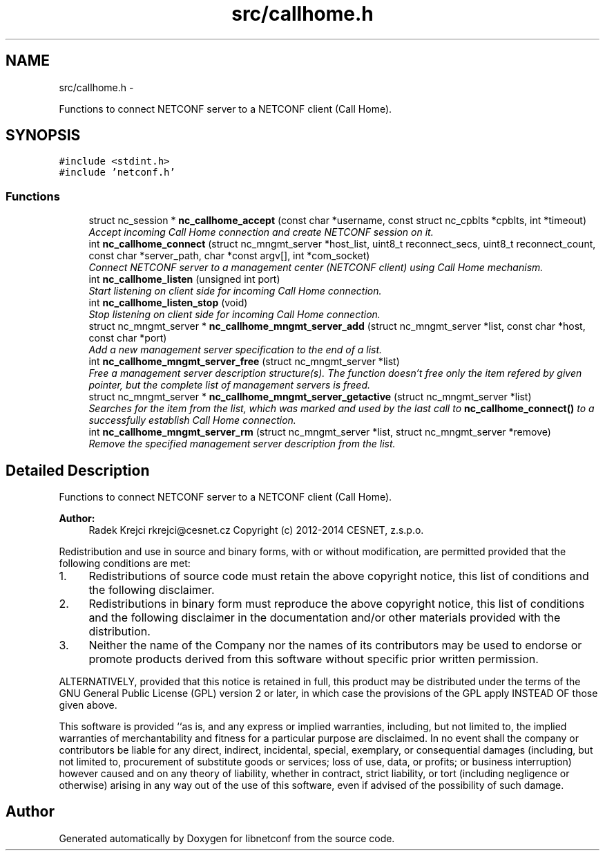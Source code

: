 .TH "src/callhome.h" 3 "Wed Jul 29 2015" "Version 0.10.0-35_trunk" "libnetconf" \" -*- nroff -*-
.ad l
.nh
.SH NAME
src/callhome.h \- 
.PP
Functions to connect NETCONF server to a NETCONF client (Call Home)\&.  

.SH SYNOPSIS
.br
.PP
\fC#include <stdint\&.h>\fP
.br
\fC#include 'netconf\&.h'\fP
.br

.SS "Functions"

.in +1c
.ti -1c
.RI "struct nc_session * \fBnc_callhome_accept\fP (const char *username, const struct nc_cpblts *cpblts, int *timeout)"
.br
.RI "\fIAccept incoming Call Home connection and create NETCONF session on it\&. \fP"
.ti -1c
.RI "int \fBnc_callhome_connect\fP (struct nc_mngmt_server *host_list, uint8_t reconnect_secs, uint8_t reconnect_count, const char *server_path, char *const argv[], int *com_socket)"
.br
.RI "\fIConnect NETCONF server to a management center (NETCONF client) using Call Home mechanism\&. \fP"
.ti -1c
.RI "int \fBnc_callhome_listen\fP (unsigned int port)"
.br
.RI "\fIStart listening on client side for incoming Call Home connection\&. \fP"
.ti -1c
.RI "int \fBnc_callhome_listen_stop\fP (void)"
.br
.RI "\fIStop listening on client side for incoming Call Home connection\&. \fP"
.ti -1c
.RI "struct nc_mngmt_server * \fBnc_callhome_mngmt_server_add\fP (struct nc_mngmt_server *list, const char *host, const char *port)"
.br
.RI "\fIAdd a new management server specification to the end of a list\&. \fP"
.ti -1c
.RI "int \fBnc_callhome_mngmt_server_free\fP (struct nc_mngmt_server *list)"
.br
.RI "\fIFree a management server description structure(s)\&. The function doesn't free only the item refered by given pointer, but the complete list of management servers is freed\&. \fP"
.ti -1c
.RI "struct nc_mngmt_server * \fBnc_callhome_mngmt_server_getactive\fP (struct nc_mngmt_server *list)"
.br
.RI "\fISearches for the item from the list, which was marked and used by the last call to \fBnc_callhome_connect()\fP to a successfully establish Call Home connection\&. \fP"
.ti -1c
.RI "int \fBnc_callhome_mngmt_server_rm\fP (struct nc_mngmt_server *list, struct nc_mngmt_server *remove)"
.br
.RI "\fIRemove the specified management server description from the list\&. \fP"
.in -1c
.SH "Detailed Description"
.PP 
Functions to connect NETCONF server to a NETCONF client (Call Home)\&. 


.PP
\fBAuthor:\fP
.RS 4
Radek Krejci rkrejci@cesnet.cz Copyright (c) 2012-2014 CESNET, z\&.s\&.p\&.o\&.
.RE
.PP
Redistribution and use in source and binary forms, with or without modification, are permitted provided that the following conditions are met:
.IP "1." 4
Redistributions of source code must retain the above copyright notice, this list of conditions and the following disclaimer\&.
.IP "2." 4
Redistributions in binary form must reproduce the above copyright notice, this list of conditions and the following disclaimer in the documentation and/or other materials provided with the distribution\&.
.IP "3." 4
Neither the name of the Company nor the names of its contributors may be used to endorse or promote products derived from this software without specific prior written permission\&.
.PP
.PP
ALTERNATIVELY, provided that this notice is retained in full, this product may be distributed under the terms of the GNU General Public License (GPL) version 2 or later, in which case the provisions of the GPL apply INSTEAD OF those given above\&.
.PP
This software is provided ``as is, and any express or implied warranties, including, but not limited to, the implied warranties of merchantability and fitness for a particular purpose are disclaimed\&. In no event shall the company or contributors be liable for any direct, indirect, incidental, special, exemplary, or consequential damages (including, but not limited to, procurement of substitute goods or services; loss of use, data, or profits; or business interruption) however caused and on any theory of liability, whether in contract, strict liability, or tort (including negligence or otherwise) arising in any way out of the use of this software, even if advised of the possibility of such damage\&. 
.SH "Author"
.PP 
Generated automatically by Doxygen for libnetconf from the source code\&.
